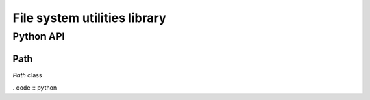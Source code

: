 ==============================
File system utilities library
==============================

----------
Python API
----------

Path
====

`Path` class  

. code :: python

